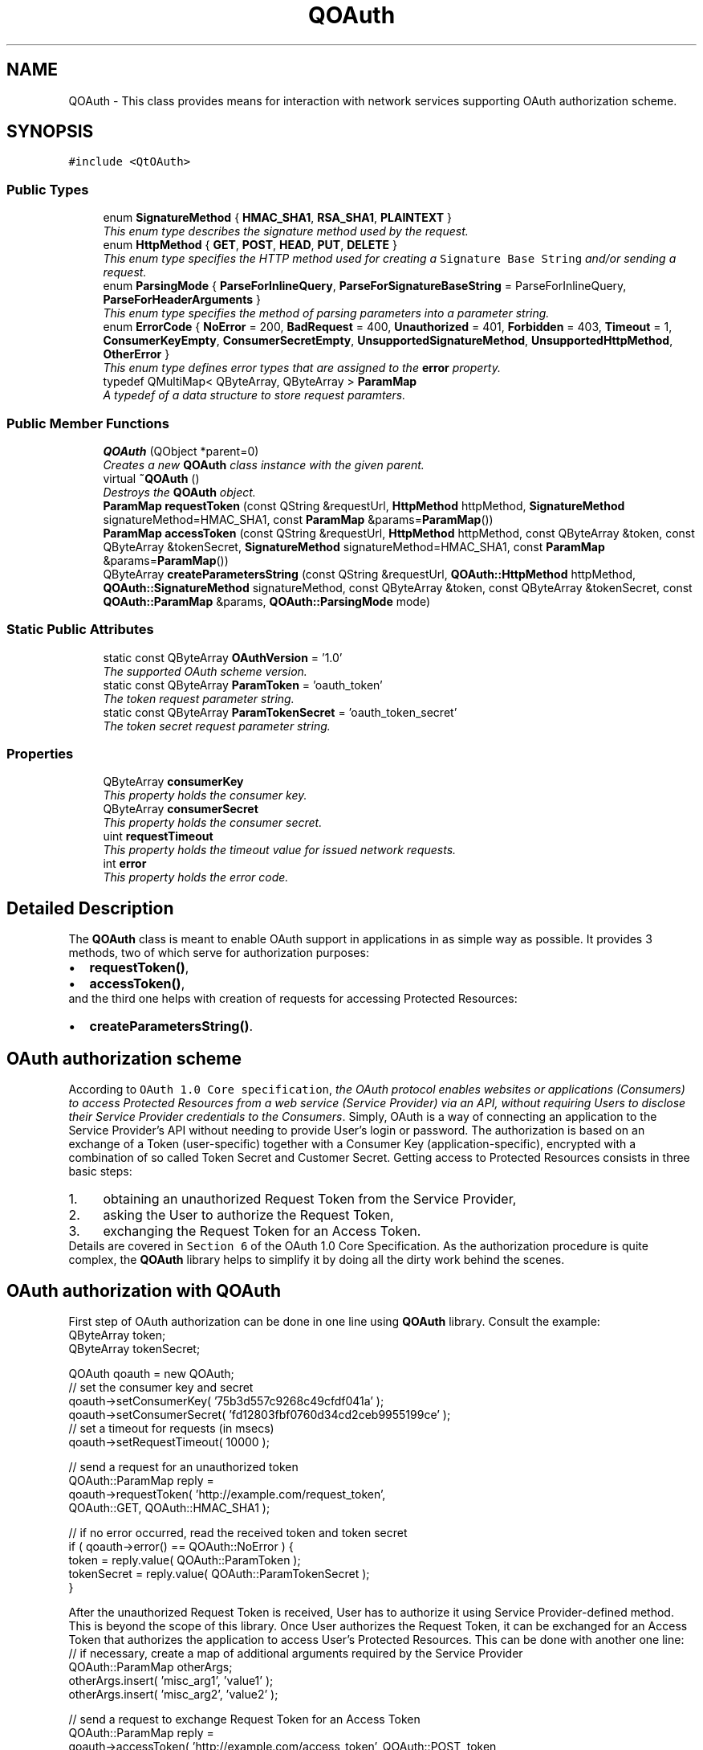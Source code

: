 .TH "QOAuth" 3 "22 Jun 2009" "Version 0.1.0" "QOAuth" \" -*- nroff -*-
.ad l
.nh
.SH NAME
QOAuth \- This class provides means for interaction with network services supporting OAuth authorization scheme.  

.PP
.SH SYNOPSIS
.br
.PP
\fC#include <QtOAuth>\fP
.PP
.SS "Public Types"

.in +1c
.ti -1c
.RI "enum \fBSignatureMethod\fP { \fBHMAC_SHA1\fP, \fBRSA_SHA1\fP, \fBPLAINTEXT\fP }"
.br
.RI "\fIThis enum type describes the signature method used by the request. \fP"
.ti -1c
.RI "enum \fBHttpMethod\fP { \fBGET\fP, \fBPOST\fP, \fBHEAD\fP, \fBPUT\fP, \fBDELETE\fP }"
.br
.RI "\fIThis enum type specifies the HTTP method used for creating a \fCSignature Base String\fP and/or sending a request. \fP"
.ti -1c
.RI "enum \fBParsingMode\fP { \fBParseForInlineQuery\fP, \fBParseForSignatureBaseString\fP =  ParseForInlineQuery, \fBParseForHeaderArguments\fP }"
.br
.RI "\fIThis enum type specifies the method of parsing parameters into a parameter string. \fP"
.ti -1c
.RI "enum \fBErrorCode\fP { \fBNoError\fP =  200, \fBBadRequest\fP =  400, \fBUnauthorized\fP =  401, \fBForbidden\fP =  403, \fBTimeout\fP =  1, \fBConsumerKeyEmpty\fP, \fBConsumerSecretEmpty\fP, \fBUnsupportedSignatureMethod\fP, \fBUnsupportedHttpMethod\fP, \fBOtherError\fP }"
.br
.RI "\fIThis enum type defines error types that are assigned to the \fBerror\fP property. \fP"
.ti -1c
.RI "typedef QMultiMap< QByteArray, QByteArray > \fBParamMap\fP"
.br
.RI "\fIA typedef of a data structure to store request paramters. \fP"
.SS "Public Member Functions"

.in +1c
.ti -1c
.RI "\fBQOAuth\fP (QObject *parent=0)"
.br
.RI "\fICreates a new \fBQOAuth\fP class instance with the given \fIparent\fP. \fP"
.ti -1c
.RI "virtual \fB~QOAuth\fP ()"
.br
.RI "\fIDestroys the \fBQOAuth\fP object. \fP"
.ti -1c
.RI "\fBParamMap\fP \fBrequestToken\fP (const QString &requestUrl, \fBHttpMethod\fP httpMethod, \fBSignatureMethod\fP signatureMethod=HMAC_SHA1, const \fBParamMap\fP &params=\fBParamMap\fP())"
.br
.ti -1c
.RI "\fBParamMap\fP \fBaccessToken\fP (const QString &requestUrl, \fBHttpMethod\fP httpMethod, const QByteArray &token, const QByteArray &tokenSecret, \fBSignatureMethod\fP signatureMethod=HMAC_SHA1, const \fBParamMap\fP &params=\fBParamMap\fP())"
.br
.ti -1c
.RI "QByteArray \fBcreateParametersString\fP (const QString &requestUrl, \fBQOAuth::HttpMethod\fP httpMethod, \fBQOAuth::SignatureMethod\fP signatureMethod, const QByteArray &token, const QByteArray &tokenSecret, const \fBQOAuth::ParamMap\fP &params, \fBQOAuth::ParsingMode\fP mode)"
.br
.in -1c
.SS "Static Public Attributes"

.in +1c
.ti -1c
.RI "static const QByteArray \fBOAuthVersion\fP = '1.0'"
.br
.RI "\fIThe supported OAuth scheme version. \fP"
.ti -1c
.RI "static const QByteArray \fBParamToken\fP = 'oauth_token'"
.br
.RI "\fIThe \fItoken\fP request parameter string. \fP"
.ti -1c
.RI "static const QByteArray \fBParamTokenSecret\fP = 'oauth_token_secret'"
.br
.RI "\fIThe \fItoken secret\fP request parameter string. \fP"
.in -1c
.SS "Properties"

.in +1c
.ti -1c
.RI "QByteArray \fBconsumerKey\fP"
.br
.RI "\fIThis property holds the consumer key. \fP"
.ti -1c
.RI "QByteArray \fBconsumerSecret\fP"
.br
.RI "\fIThis property holds the consumer secret. \fP"
.ti -1c
.RI "uint \fBrequestTimeout\fP"
.br
.RI "\fIThis property holds the timeout value for issued network requests. \fP"
.ti -1c
.RI "int \fBerror\fP"
.br
.RI "\fIThis property holds the error code. \fP"
.in -1c
.SH "Detailed Description"
.PP 
The \fBQOAuth\fP class is meant to enable OAuth support in applications in as simple way as possible. It provides 3 methods, two of which serve for authorization purposes: 
.PD 0

.IP "\(bu" 2
\fBrequestToken()\fP, 
.IP "\(bu" 2
\fBaccessToken()\fP,
.PP
and the third one helps with creation of requests for accessing Protected Resources: 
.PD 0

.IP "\(bu" 2
\fBcreateParametersString()\fP.
.PP
.SH "OAuth authorization scheme"
.PP
According to \fCOAuth 1.0 Core specification\fP, \fIthe OAuth protocol enables websites or applications (Consumers) to access Protected Resources from a web service (Service Provider) via an API, without requiring Users to disclose their Service Provider credentials to the Consumers\fP. Simply, OAuth is a way of connecting an application to the Service Provider's API without needing to provide User's login or password. The authorization is based on an exchange of a Token (user-specific) together with a Consumer Key (application-specific), encrypted with a combination of so called Token Secret and Customer Secret. Getting access to Protected Resources consists in three basic steps: 
.PD 0

.IP "1." 4
obtaining an unauthorized Request Token from the Service Provider, 
.IP "2." 4
asking the User to authorize the Request Token, 
.IP "3." 4
exchanging the Request Token for an Access Token. 
.PP
Details are covered in \fCSection 6\fP of the OAuth 1.0 Core Specification. As the authorization procedure is quite complex, the \fBQOAuth\fP library helps to simplify it by doing all the dirty work behind the scenes.
.SH "OAuth authorization with QOAuth"
.PP
First step of OAuth authorization can be done in one line using \fBQOAuth\fP library. Consult the example:
.PP
.PP
.nf
QByteArray token;
QByteArray tokenSecret;

QOAuth qoauth = new QOAuth;
// set the consumer key and secret
qoauth->setConsumerKey( '75b3d557c9268c49cfdf041a' );
qoauth->setConsumerSecret( 'fd12803fbf0760d34cd2ceb9955199ce' );
// set a timeout for requests (in msecs)
qoauth->setRequestTimeout( 10000 );

// send a request for an unauthorized token
QOAuth::ParamMap reply =
    qoauth->requestToken( 'http://example.com/request_token',
                          QOAuth::GET, QOAuth::HMAC_SHA1 );

// if no error occurred, read the received token and token secret
if ( qoauth->error() == QOAuth::NoError ) {
  token = reply.value( QOAuth::ParamToken );
  tokenSecret = reply.value( QOAuth::ParamTokenSecret );
}

.fi
.PP
.PP
After the unauthorized Request Token is received, User has to authorize it using Service Provider-defined method. This is beyond the scope of this library. Once User authorizes the Request Token, it can be exchanged for an Access Token that authorizes the application to access User's Protected Resources. This can be done with another one line:
.PP
.PP
.nf
// if necessary, create a map of additional arguments required by the Service Provider
QOAuth::ParamMap otherArgs;
otherArgs.insert( 'misc_arg1', 'value1' );
otherArgs.insert( 'misc_arg2', 'value2' );

// send a request to exchange Request Token for an Access Token
QOAuth::ParamMap reply =
    qoauth->accessToken( 'http://example.com/access_token', QOAuth::POST, token,
                         tokenSecret, QOAuth::HMAC_SHA1, otherArgs );

// if no error occurred, read the Access Token (and other arguments, if applicable)
if ( qoauth->error() == QOAuth::NoError ) {
  token = reply.value( QOAuth::ParamToken );
  tokenSecret = reply.value( QOAuth::ParamTokenSecret );
  otherInfo = reply.value( 'misc_arg3' );
}
.fi
.PP
.PP
Once the Access Token is received, the application is authorized.
.SH "Requesting Protected Resources with QOAuth"
.PP
In order to access Protected Resources, the application has to send a request containing arguments including Customer Key and Access Token, and encrypt them with Customer Secret and Token Secret. The process of constructing such a request can be reduced to another one-line call with \fBQOAuth\fP:
.PP
.PP
.nf
QByteArray url( 'http://example.com/get_photo')
// create a request parameters map
QOAuth::ParamMap map;
map.insert( 'file', 'flower_48.jpg' );
map.insert( 'size', 'small' );

// construct the parameters string
QByteArray content =
    qoauth->createParametersString( requestUrl, QOAuth::GET, QOAuth::HMAC_SHA1,
                                    token, tokenSecret, map,
                                    QOAuth::ParseForInlineQuery );
// append parameters string to the URL
url.append( content );
QNetworkRequest( QUrl( url ) );
// etc...
.fi
.PP
.SH "Capabilities"
.PP
Out of 3 signature methods supported by OAuth protocol, \fBQOAuth\fP library supports only HMAC-SHA1 at the moment. This is subject to change in future releases. 
.SH "Member Enumeration Documentation"
.PP 
.SS "enum \fBQOAuth::ErrorCode\fP"
.PP
This error codes collection contains both network-related errors and those that can occur when incorrect arguments are provided to any of the class's methods.
.PP
\fBSee also:\fP
.RS 4
\fBerror\fP 
.RE
.PP

.PP
\fBEnumerator: \fP
.in +1c
.TP
\fB\fINoError \fP\fP
No error occured (so far :-) ). 
.TP
\fB\fIBadRequest \fP\fP
Represents HTTP status code \fC400\fP (Bad Request). 
.TP
\fB\fIUnauthorized \fP\fP
Represents HTTP status code \fC401\fP (Unauthorized). 
.TP
\fB\fIForbidden \fP\fP
Represents HTTP status code \fC403\fP (Forbidden). 
.TP
\fB\fITimeout \fP\fP
Represents a request timeout error. 
.TP
\fB\fIConsumerKeyEmpty \fP\fP
Consumer key has not been provided. 
.TP
\fB\fIConsumerSecretEmpty \fP\fP
Consumer secret has not been provided. 
.TP
\fB\fIUnsupportedSignatureMethod \fP\fP
The signature method is not supported by the library. 
.TP
\fB\fIUnsupportedHttpMethod \fP\fP
The HTTP method is not supported by the request. Note that \fBrequestToken()\fP and \fBaccessToken()\fP accept only HTTP GET and POST requests. 
.TP
\fB\fIOtherError \fP\fP
A network-related error not specified above. 
.SS "enum \fBQOAuth::HttpMethod\fP"
.PP
The HTTP method has to be specified in \fBQOAuth\fP class for two reasons: 
.PD 0

.IP "\(bu" 2
to know what type of request should be prepared and sent (\fBrequestToken()\fP and \fBaccessToken()\fP), 
.IP "\(bu" 2
to prepare a correct signature, as the Signature Base String contains a parameter specifying the HTTP method used for request (\fBcreateParametersString()\fP).
.PP
\fBNote:\fP
.RS 4
For \fBrequestToken()\fP and \fBaccessToken()\fP methods only \fBGET\fP and \fBPOST\fP methods are allowed. 
.RE
.PP

.PP
\fBEnumerator: \fP
.in +1c
.TP
\fB\fIGET \fP\fP
Sets the HTTP method to GET. 
.TP
\fB\fIPOST \fP\fP
Sets the HTTP method to POST. 
.TP
\fB\fIHEAD \fP\fP
Sets the HTTP method to HEAD. 
.TP
\fB\fIPUT \fP\fP
Sets the HTTP method to PUT. 
.TP
\fB\fIDELETE \fP\fP
Sets the HTTP method to DELETE. 
.SS "enum \fBQOAuth::ParsingMode\fP"
.PP
When creating a parameters string for a custom request using \fBcreateParametersString()\fP the parsing mode must be defined in order to prepare the string correctly.
.PP
According to what is stated in \fCOAuth 1.0 Core specification\fP, parameters can be passed in a request to the Service Provider in 3 different ways. When using \fBcreateParametersString()\fP, choose the one that suits you by setting \fIParsingMode\fP appropriatelly.
.PP
\fBSee also:\fP
.RS 4
\fBcreateParametersString()\fP 
.RE
.PP

.PP
\fBEnumerator: \fP
.in +1c
.TP
\fB\fIParseForInlineQuery \fP\fP
Inlne query format (parameters appended to the request URL). 
.TP
\fB\fIParseForSignatureBaseString \fP\fP
\fCSignature Base String\fP format, meant for internal use. 
.TP
\fB\fIParseForHeaderArguments \fP\fP
HTTP request header format (parameters to be put inside a request header). 
.SS "enum \fBQOAuth::SignatureMethod\fP"
.PP
There are 3 different signature methods defined by the \fCOAuth protocol\fP. This enum is used to specify the method used by a specific request. Hence, one of its values must be passed as a parameter in any of the \fBrequestToken()\fP, \fBaccessToken()\fP or \fBcreateParametersString()\fP method.
.PP
\fBNote:\fP
.RS 4
The current implementation of the library supports only HMAC-SHA1 signature algorithm. 
.RE
.PP

.PP
\fBEnumerator: \fP
.in +1c
.TP
\fB\fIHMAC_SHA1 \fP\fP
Sets the signature method to HMAC-SHA1. 
.TP
\fB\fIRSA_SHA1 \fP\fP
Sets the signature method to RSA-SHA1 (not implemented yet). 
.TP
\fB\fIPLAINTEXT \fP\fP
Sets the signature method to PLAINTEXT (not implemented yet). 
.SH "Member Function Documentation"
.PP 
.SS "\fBQOAuth::ParamMap\fP QOAuth::accessToken (const QString & requestUrl, \fBHttpMethod\fP httpMethod, const QByteArray & token, const QByteArray & tokenSecret, \fBSignatureMethod\fP signatureMethod = \fCHMAC_SHA1\fP, const \fBParamMap\fP & params = \fC\fBParamMap\fP()\fP)"
.PP
This method constructs and sends a request for exchanging a Request Token (obtained previously with a call to \fBrequestToken()\fP) for an Access Token, that authorizes the application to access Protected Resources. This is the third step of the OAuth authentication flow, according to \fCOAuth 1.0 Core specification\fP. At the moment only HMAC-SHA1 signature method is supported. The HMAC-SHA1 \fCSignature Base String\fP is created using the given \fIrequestUrl\fP, \fIhttpMethod\fP, \fItoken\fP and \fItokenSecret\fP. The optional request parameters specified by the Service Provider can be passed in the \fIparams\fP ParamMap.
.PP
The Signature Base String contains the \fBconsumerKey\fP and uses \fBconsumerSecret\fP for encrypting the message, so it's necessary to provide them both before issuing this request. The method will check if both \fBconsumerKey\fP and \fBconsumerSecret\fP are provided, and fail if any of them is missing.
.PP
When the signature is created, the appropriate request is sent to the Service Provider (namely, the \fIrequestUrl\fP). Depending on the type of the request, the parameters are passed according to the \fCConsumer Request Parametes\fP section of the OAuth specification, i.e.: 
.PD 0

.IP "\(bu" 2
for GET requests, in the HTTP Authorization header, as defined in \fCOAuth HTTP Authorization Scheme\fP, 
.IP "\(bu" 2
for POST requests, as a request body with \fCcontent-type\fP set to \fCapplication/x-www-form-urlencoded\fP.
.PP
Once the request is sent, a local event loop is executed and set up to wait for the request to complete. If the \fBrequestTimeout\fP property is set to a non-zero value, its vaue is applied as a request timeout, after which the request is aborted.
.PP
\fBReturns:\fP
.RS 4
If request succeded, the method returns all the data passed in the Service Provider response (including an authorized Access Token and Token Secret), formed in a ParamMap. This request ends the authorization process, and the obtained Access Token and Token Secret should be kept by the application and provided with every future request authorized by OAuth, e.g. using \fBcreateParametersString()\fP. If request fails, the \fBerror\fP property is set to an appropriate value, and an empty ParamMap is returned.
.RE
.PP
\fBSee also:\fP
.RS 4
\fBrequestToken()\fP, \fBcreateParametersString()\fP, \fBerror\fP 
.RE
.PP

.SS "QByteArray QOAuth::createParametersString (const QString & requestUrl, \fBQOAuth::HttpMethod\fP httpMethod, \fBQOAuth::SignatureMethod\fP signatureMethod, const QByteArray & token, const QByteArray & tokenSecret, const \fBQOAuth::ParamMap\fP & params, \fBQOAuth::ParsingMode\fP mode)"
.PP
This method generates a parameters string required to access Protected Resources using OAuth authorization. According to \fCOAuth 1.0 Core specification\fP, every outgoing request for accessing Protected Resources must contain information like consumer key and Access Token, and has to be signed using one of the supported signature methods.
.PP
At the moment only HMAC-SHA1 signature method is supported by the library. The HMAC-SHA1 \fCSignature Base String\fP is created using the given \fIrequestUrl\fP, \fIhttpMethod\fP, \fItoken\fP and \fItokenSecret\fP. The optional request parameters specified by the Service Provider can be passed in the \fIparams\fP \fBParamMap\fP.
.PP
The Signature Base String contains the \fBconsumerKey\fP and uses \fBconsumerSecret\fP for encrypting the message, so it's necessary to provide them both before issuing this request. The method will check if both \fBconsumerKey\fP and \fBconsumerSecret\fP are provided, and fail if any of them is missing.
.PP
The \fImode\fP parameter specifies the format of the parameter string.
.PP
\fBReturns:\fP
.RS 4
The parsed parameters string, that depending on \fImode\fP and \fIhttpMethod\fP is:
.RE
.PP
\fB\fImode\fP \fP  \fB\fIhttpMode\fP \fP  \fBoutcome\fP  \fC\fBQOAuth::ParseForInlineQuery\fP\fP\fC\fBQOAuth::GET\fP\fPprepended with a \fI'?'\fP and ready to be appended to the \fIrequestUrl\fP  \fIothers\fP ready to be posted as a request body \fC\fBQOAuth::ParseForHeaderArguments\fP\fP irrelevant ready to be set as an argument for the \fCAuthorization\fP HTTP header \fC\fBQOAuth::ParseForSignatureBaseString\fP\fP irrelevant \fImeant for internal use\fP 
.SS "\fBQOAuth::ParamMap\fP QOAuth::requestToken (const QString & requestUrl, \fBHttpMethod\fP httpMethod, \fBSignatureMethod\fP signatureMethod = \fCHMAC_SHA1\fP, const \fBParamMap\fP & params = \fC\fBParamMap\fP()\fP)"
.PP
This method constructs and sends a request for obtaining an unauthorized Request Token from the Service Provider. This is the first step of the OAuth authentication flow, according to \fCOAuth 1.0 Core specification\fP. At the moment only HMAC-SHA1 signature method is supported. The HMAC-SHA1 \fCSignature Base String\fP is created using the given \fIrequestUrl\fP and \fIhttpMethod\fP. The optional request parameters specified by the Service Provider can be passed in the \fIparams\fP ParamMap.
.PP
The Signature Base String contains the \fBconsumerKey\fP and uses \fBconsumerSecret\fP for encrypting the message, so it's necessary to provide them both before issuing this request. The method will check if both \fBconsumerKey\fP and \fBconsumerSecret\fP are provided, and fail if any of them is missing.
.PP
When the signature is created, the appropriate request is sent to the Service Provider (namely, the \fIrequestUrl\fP). Depending on the type of the request, the parameters are passed according to the \fCConsumer Request Parametes\fP section of the OAuth specification, i.e.: 
.PD 0

.IP "\(bu" 2
for GET requests, in the HTTP Authorization header, as defined in \fCOAuth HTTP Authorization Scheme\fP, 
.IP "\(bu" 2
for POST requests, as a request body with \fCcontent-type\fP set to \fCapplication/x-www-form-urlencoded\fP.
.PP
Once the request is sent, a local event loop is executed and set up to wait for the request to complete. If the \fBrequestTimeout\fP property is set to a non-zero value, its vaue is applied as a request timeout, after which the request is aborted.
.PP
\fBReturns:\fP
.RS 4
If request succeded, the method returns all the data passed in the Service Provider response (including a Request Token and Token Secret), formed in a ParamMap. If request fails, the \fBerror\fP property is set to an appropriate value, and an empty ParamMap is returned.
.RE
.PP
\fBSee also:\fP
.RS 4
\fBaccessToken()\fP, \fBerror\fP 
.RE
.PP

.SH "Property Documentation"
.PP 
.SS "QByteArray QOAuth::consumerKey\fC [read, write]\fP"
.PP
The consumer key is used by the application to identify itself to the Service Provider
.PP
Access functions: 
.PD 0

.IP "\(bu" 2
\fBQByteArray consumerKey() const\fP 
.IP "\(bu" 2
\fBvoid setConsumerKey( const QByteArray &consumerKey )\fP 
.PP

.SS "QByteArray QOAuth::consumerSecret\fC [read, write]\fP"
.PP
The consumerSecret is used by the application for signing outgoing requests
.PP
Access functions: 
.PD 0

.IP "\(bu" 2
\fBQByteArray consumerSecret() const\fP 
.IP "\(bu" 2
\fBvoid setConsumerSecret( const QByteArray &consumerSecret )\fP 
.PP

.SS "int QOAuth::error\fC [read]\fP"
.PP
The error code is initially set to \fBNoError\fP, and its value is updated with every request, i.e. \fBrequestToken()\fP, \fBaccessToken()\fP or \fBcreateParametersString()\fP.
.PP
Access functions: 
.PD 0

.IP "\(bu" 2
\fBint error() const\fP
.PP
\fBSee also:\fP
.RS 4
\fBErrorCode\fP 
.RE
.PP

.SS "uint QOAuth::requestTimeout\fC [read, write]\fP"
.PP
The \fBQOAuth\fP class can send network requests when asked to do so by calling either \fBrequestToken()\fP or \fBaccessToken()\fP method. By defining the \fIrequestTimeout\fP, requests can have the time constraint applied, after which they fail, setting \fBerror\fP to \fBTimeout\fP. The \fIrequestTimeout\fP value is initially set to \fC0\fP, which in this case means that no timeout is applied to outgoing requests.
.PP
Access functions: 
.PD 0

.IP "\(bu" 2
\fBuint requestTimeout() const\fP 
.IP "\(bu" 2
\fBvoid setRequestTimeout( uint requestTimeout )\fP 
.PP


.SH "Author"
.PP 
Generated automatically by Doxygen for QOAuth from the source code.
